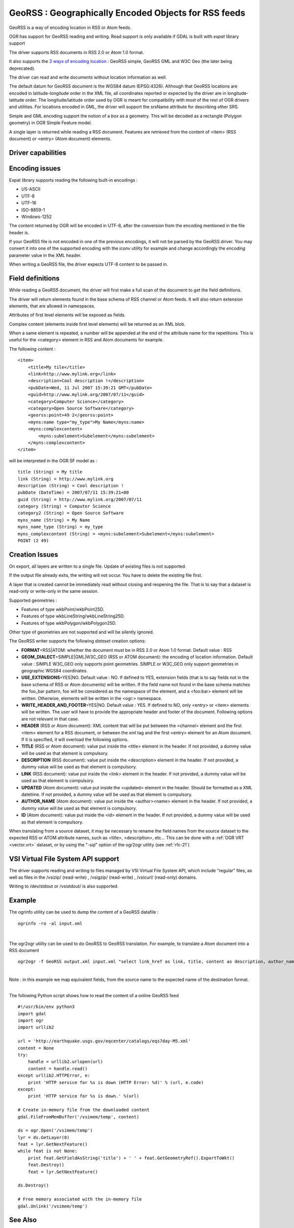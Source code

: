 .. _vector.georss:

GeoRSS : Geographically Encoded Objects for RSS feeds
=====================================================

.. shortname:: GeoRSS

.. build_dependencies:: (read support needs libexpat)

GeoRSS is a way of encoding location in RSS or Atom feeds.

OGR has support for GeoRSS reading and writing. Read support is only
available if GDAL is built with *expat* library support

The driver supports RSS documents in RSS 2.0 or Atom 1.0 format.

It also supports the `3 ways of encoding
location <http://georss.org/model>`__ : GeoRSS simple, GeoRSS GML and
W3C Geo (the later being deprecated).

The driver can read and write documents without location information as
well.

The default datum for GeoRSS document is the WGS84 datum (EPSG:4326).
Although that GeoRSS locations are encoded in latitude-longitude order
in the XML file, all coordinates reported or expected by the driver are
in longitude-latitude order. The longitude/latitude order used by OGR is
meant for compatibility with most of the rest of OGR drivers and
utilities. For locations encoded in GML, the driver will support the
srsName attribute for describing other SRS.

Simple and GML encoding support the notion of a *box* as a geometry.
This will be decoded as a rectangle (Polygon geometry) in OGR Simple
Feature model.

A single layer is returned while reading a RSS document. Features are
retrieved from the content of <item> (RSS document) or <entry> (Atom
document) elements.

Driver capabilities
-------------------

.. supports_create::

.. supports_georeferencing::

.. supports_virtualio::

Encoding issues
---------------

Expat library supports reading the following built-in encodings :

-  US-ASCII
-  UTF-8
-  UTF-16
-  ISO-8859-1
-  Windows-1252

The content returned by OGR will be encoded in UTF-8, after the
conversion from the encoding mentioned in the file header is.

| If your GeoRSS file is not encoded in one of the previous encodings,
  it will not be parsed by the GeoRSS driver. You may convert it into
  one of the supported encoding with the *iconv* utility for example and
  change accordingly the *encoding* parameter value in the XML header.

When writing a GeoRSS file, the driver expects UTF-8 content to be
passed in.

Field definitions
-----------------

While reading a GeoRSS document, the driver will first make a full scan
of the document to get the field definitions.

The driver will return elements found in the base schema of RSS channel
or Atom feeds. It will also return extension elements, that are allowed
in namespaces.

Attributes of first level elements will be exposed as fields.

Complex content (elements inside first level elements) will be returned
as an XML blob.

When a same element is repeated, a number will be appended at the end of
the attribute name for the repetitions. This is useful for the
<category> element in RSS and Atom documents for example.

The following content :

::

       <item>
           <title>My tile</title>
           <link>http://www.mylink.org</link>
           <description>Cool description !</description>
           <pubDate>Wed, 11 Jul 2007 15:39:21 GMT</pubDate>
           <guid>http://www.mylink.org/2007/07/11</guid>
           <category>Computer Science</category>
           <category>Open Source Software</category>
           <georss:point>49 2</georss:point>
           <myns:name type="my_type">My Name</myns:name>
           <myns:complexcontent>
               <myns:subelement>Subelement</myns:subelement>
           </myns:complexcontent>
       </item>

will be interpreted in the OGR SF model as :

::

     title (String) = My title
     link (String) = http://www.mylink.org
     description (String) = Cool description !
     pubDate (DateTime) = 2007/07/11 15:39:21+00
     guid (String) = http://www.mylink.org/2007/07/11
     category (String) = Computer Science
     category2 (String) = Open Source Software
     myns_name (String) = My Name
     myns_name_type (String) = my_type
     myns_complexcontent (String) = <myns:subelement>Subelement</myns:subelement>
     POINT (2 49)

Creation Issues
---------------

On export, all layers are written to a single file. Update of existing
files is not supported.

If the output file already exits, the writing will not occur. You have
to delete the existing file first.

A layer that is created cannot be immediately read without closing and
reopening the file. That is to say that a dataset is read-only or
write-only in the same session.

Supported geometries :

-  Features of type wkbPoint/wkbPoint25D.
-  Features of type wkbLineString/wkbLineString25D.
-  Features of type wkbPolygon/wkbPolygon25D.

Other type of geometries are not supported and will be silently ignored.

The GeoRSS writer supports the following *dataset* creation options:

-  **FORMAT**\ =RSS|ATOM: whether the document must be in RSS 2.0 or
   Atom 1.0 format. Default value : RSS
-  **GEOM_DIALECT**\ =SIMPLE|GML|W3C_GEO (RSS or ATOM document): the
   encoding of location information. Default value : SIMPLE
   W3C_GEO only supports point geometries.
   SIMPLE or W3C_GEO only support geometries in geographic WGS84
   coordinates.
-  **USE_EXTENSIONS**\ =YES|NO. Default value : NO. If defined to YES,
   extension fields (that is to say fields not in the base schema of RSS
   or Atom documents) will be written. If the field name not found in
   the base schema matches the foo_bar pattern, foo will be considered
   as the namespace of the element, and a <foo:bar> element will be
   written. Otherwise, elements will be written in the <ogr:> namespace.
-  **WRITE_HEADER_AND_FOOTER**\ =YES|NO. Default value : YES. If defined
   to NO, only <entry> or <item> elements will be written. The user will
   have to provide the appropriate header and footer of the document.
   Following options are not relevant in that case.
-  **HEADER** (RSS or Atom document): XML content that will be put
   between the <channel> element and the first <item> element for a RSS
   document, or between the xml tag and the first <entry> element for an
   Atom document. If it is specified, it will overload the following
   options.
-  **TITLE** (RSS or Atom document): value put inside the <title>
   element in the header. If not provided, a dummy value will be used as
   that element is compulsory.
-  **DESCRIPTION** (RSS document): value put inside the <description>
   element in the header. If not provided, a dummy value will be used as
   that element is compulsory.
-  **LINK** (RSS document): value put inside the <link> element in the
   header. If not provided, a dummy value will be used as that element
   is compulsory.
-  **UPDATED** (Atom document): value put inside the <updated> element
   in the header. Should be formatted as a XML datetime. If not
   provided, a dummy value will be used as that element is compulsory.
-  **AUTHOR_NAME** (Atom document): value put inside the <author><name>
   element in the header. If not provided, a dummy value will be used as
   that element is compulsory.
-  **ID** (Atom document): value put inside the <id> element in the
   header. If not provided, a dummy value will be used as that element
   is compulsory.

When translating from a source dataset, it may be necessary to rename
the field names from the source dataset to the expected RSS or ATOM
attribute names, such as <title>, <description>, etc... This can be done
with a :ref:`OGR VRT <vector.vrt>` dataset, or by using the "-sql" option
of the ogr2ogr utility (see :ref:`rfc-21`)

VSI Virtual File System API support
-----------------------------------

The driver supports reading and writing to files managed by VSI Virtual
File System API, which include "regular" files, as well as files in the
/vsizip/ (read-write) , /vsigzip/ (read-write) , /vsicurl/ (read-only)
domains.

Writing to /dev/stdout or /vsistdout/ is also supported.

Example
-------

The ogrinfo utility can be used to dump the content of a GeoRSS datafile
:

::

   ogrinfo -ro -al input.xml

| 

The ogr2ogr utility can be used to do GeoRSS to GeoRSS translation. For
example, to translate a Atom document into a RSS document

::

   ogr2ogr -f GeoRSS output.xml input.xml "select link_href as link, title, content as description, author_name as author, id as guid from georss"

| 
| Note : in this example we map equivalent fields, from the source name
  to the expected name of the destination format.

| 

The following Python script shows how to read the content of a online
GeoRSS feed

::

       #!/usr/bin/env python3
       import gdal
       import ogr
       import urllib2

       url = 'http://earthquake.usgs.gov/eqcenter/catalogs/eqs7day-M5.xml'
       content = None
       try:
           handle = urllib2.urlopen(url)
           content = handle.read()
       except urllib2.HTTPError, e:
           print 'HTTP service for %s is down (HTTP Error: %d)' % (url, e.code)
       except:
           print 'HTTP service for %s is down.' %(url)

       # Create in-memory file from the downloaded content
       gdal.FileFromMemBuffer('/vsimem/temp', content)

       ds = ogr.Open('/vsimem/temp')
       lyr = ds.GetLayer(0)
       feat = lyr.GetNextFeature()
       while feat is not None:
           print feat.GetFieldAsString('title') + ' ' + feat.GetGeometryRef().ExportToWkt()
           feat.Destroy()
           feat = lyr.GetNextFeature()

       ds.Destroy()

       # Free memory associated with the in-memory file
       gdal.Unlink('/vsimem/temp')

See Also
--------

-  `Home page for GeoRSS format <http://georss.org/>`__
-  `Wikipedia page for GeoRSS
   format <http://en.wikipedia.org/wiki/GeoRSS>`__
-  `Wikipedia page for RSS format <http://en.wikipedia.org/wiki/RSS>`__
-  `RSS 2.0 specification <http://www.rssboard.org/rss-specification>`__
-  `Wikipedia page for Atom
   format <http://en.wikipedia.org/wiki/Atom_(standard)>`__
-  `Atom 1.0 specification <http://www.ietf.org/rfc/rfc4287.txt>`__

